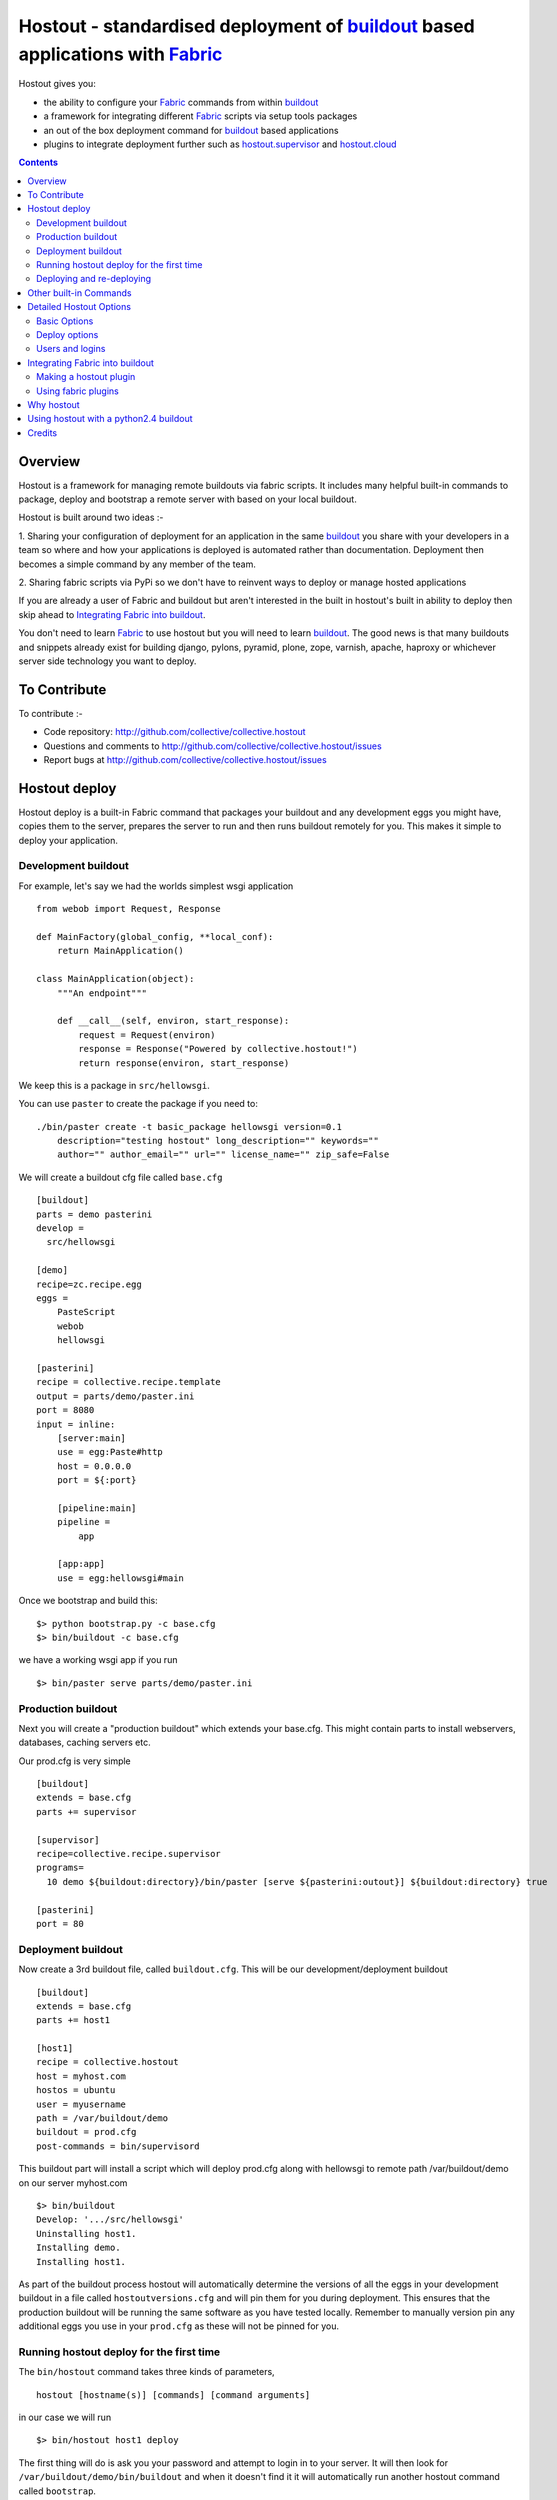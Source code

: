 Hostout - standardised deployment of buildout_ based applications with Fabric_
==============================================================================

Hostout gives you:

- the ability to configure your Fabric_ commands from within buildout_
- a framework for integrating different Fabric_ scripts via setup tools packages
- an out of the box deployment command for buildout_ based applications
- plugins to integrate deployment further such as  hostout.supervisor_ and 
  hostout.cloud_


.. contents::


Overview
********

Hostout is a framework for managing remote buildouts via fabric scripts. It
includes many helpful built-in commands to package, deploy and bootstrap a
remote server with based on your local buildout.

Hostout is built around two ideas :-

1. Sharing your configuration of deployment for an application in the same
buildout_ you share with your developers in a team so where and how your applications 
is deployed is automated rather than documentation. 
Deployment then becomes a simple command by any member of the team.

2. Sharing fabric scripts via PyPi so we don't have to reinvent ways
to deploy or manage hosted applications

If you are already a user of Fabric and buildout but aren't interested in the built in hostout's built
in ability to deploy then skip ahead to `Integrating Fabric into buildout`_.

You don't need to learn Fabric_ to use hostout but you will need to learn buildout_.
The good news is that many buildouts and snippets already exist for building django,
pylons, pyramid, plone, zope, varnish, apache, haproxy or whichever server side
technology you want to deploy.


To Contribute
*************

To contribute :-

- Code repository: http://github.com/collective/collective.hostout
- Questions and comments to http://github.com/collective/collective.hostout/issues
- Report bugs at http://github.com/collective/collective.hostout/issues


Hostout deploy
**************

Hostout deploy is a built-in Fabric command that packages your buildout and
any development eggs you might have, copies them to the server, prepares
the server to run and then runs buildout remotely for you. This makes it simple
to deploy your application.

Development buildout
--------------------

For example, let's say we had the worlds simplest wsgi application ::
    
    from webob import Request, Response
    
    def MainFactory(global_config, **local_conf):
        return MainApplication()
    
    class MainApplication(object):
        """An endpoint"""
        
        def __call__(self, environ, start_response):
            request = Request(environ)
            response = Response("Powered by collective.hostout!")
            return response(environ, start_response)
 
We keep this is a package in ``src/hellowsgi``.

You can use ``paster`` to create the package if you need to::

    ./bin/paster create -t basic_package hellowsgi version=0.1
        description="testing hostout" long_description="" keywords=""
        author="" author_email="" url="" license_name="" zip_safe=False

We will create a buildout cfg file called ``base.cfg`` ::

    [buildout]
    parts = demo pasterini
    develop =
      src/hellowsgi
    
    [demo]
    recipe=zc.recipe.egg
    eggs =
        PasteScript
        webob
        hellowsgi    
    
    [pasterini]
    recipe = collective.recipe.template
    output = parts/demo/paster.ini
    port = 8080
    input = inline:
        [server:main]
        use = egg:Paste#http
        host = 0.0.0.0
        port = ${:port}
        
        [pipeline:main]
        pipeline =
            app
        
        [app:app]
        use = egg:hellowsgi#main

Once we bootstrap and build this::

  $> python bootstrap.py -c base.cfg
  $> bin/buildout -c base.cfg
  
we have a working wsgi app if you run ::

  $> bin/paster serve parts/demo/paster.ini
  
Production buildout
-------------------

Next you will create a "production buildout" which extends your base.cfg.
This might contain parts to install webservers, databases, caching servers etc.

Our prod.cfg is very simple ::

  [buildout]
  extends = base.cfg
  parts += supervisor
  
  [supervisor]
  recipe=collective.recipe.supervisor
  programs=
    10 demo ${buildout:directory}/bin/paster [serve ${pasterini:outout}] ${buildout:directory} true

  [pasterini]
  port = 80


Deployment buildout
-------------------

Now create a 3rd buildout file, called ``buildout.cfg``. This will be our development/deployment
buildout ::

    [buildout]
    extends = base.cfg
    parts += host1
     
    [host1]
    recipe = collective.hostout
    host = myhost.com
    hostos = ubuntu
    user = myusername
    path = /var/buildout/demo
    buildout = prod.cfg
    post-commands = bin/supervisord
    
This buildout part will install a script which will deploy prod.cfg
along with hellowsgi to remote path /var/buildout/demo on our server myhost.com ::

  $> bin/buildout
  Develop: '.../src/hellowsgi'
  Uninstalling host1.
  Installing demo.
  Installing host1.

As part of the buildout process hostout will automatically determine the
versions of all the eggs in your development buildout in a file
called ``hostoutversions.cfg`` and will pin them for
you during deployment. This ensures that the production buildout will
be running the same software as you have tested locally. Remember to
manually version pin any additional eggs you use in your ``prod.cfg``
as these will not be pinned for you.

Running hostout deploy for the first time
-----------------------------------------

The ``bin/hostout`` command takes three kinds of parameters, ::

 hostout [hostname(s)] [commands] [command arguments]
 
in our case we will run ::

 $> bin/hostout host1 deploy
 
The first thing will do is ask you your password and attempt to login in to your
server. It will then look for ``/var/buildout/demo/bin/buildout`` and when it doesn't
find it it will automatically run another hostout command called ``bootstrap``.

Bootstrap is further broken down into three commands, bootstrap_users,
bootstrap_python and bootstrap_buildout. These will create an additional buildout-user
to build and run your application, install basic system packages needed to
run buildout and install buildout into your remote path. It will attempt to
detect which version of linux your server is running to os python, but if this
fails it will attempt to compile python from source. The version of python used
will match the major version of python which your development buildout uses.

Deploying and re-deploying
--------------------------

Once hostout bootstrap has ensured a working remote buildout, deployment will continue
by running the following commands:
  
1. "uploadeggs": Any develop eggs are released as eggs and uploaded to the server. These will be
uploaded directly into the buildout's buildout-cache/downloads/dist directory which buildout
uses to find packages before looking up the package index.
It's very important the packages under development work when packaged, ie are capable of
being packaged via "python setup.py sdist". A common mistake is when relying on setuptools
to automatically detect which files should be included but not have the correct
setuptools SCM helpers installed if you are using git or hg e.g. for git do "easy_install setuptools-git".
This will also upload a "pinned.cfg" which contains the generated version numbers for
the packages under development that have been uploaded.

2. "uploadbuildout": The relevant .cfg files and any files/directories in the "include"
parameter are synced to the remote server.
  
3. "buildout": Upload a final "pinned.cfg" which includes the generated development
package versions pins + all the versions of all the dependencies of the development
buildout from where the system is being deployed from. These discovered pinned versions
are recorded during the local buildout process by the hostout recipe and recorded in
a local "hostoutversions.cfg" file.
Buildout is then run on the remote production buildout.

If you continue to develop your application you can run ``hostout deploy`` each time
and it will only upload the eggs that have changed and buildout will only reinstall
changed parts of the buildout.

In our example above deployment would look something like this ::

    $> bin/hostout host1 deploy
    running clean
    ...
    creating '...example-0.0.0dev_....egg' and adding '...' to it
    ...
    Hostout: Running command 'predeploy' from 'collective.hostout'
    ...
    Hostout: Running command 'uploadeggs' from 'collective.hostout'
    Hostout: Preparing eggs for transport
    Hostout: Develop egg src/demo changed. Releasing with hash ...
    Hostout: Eggs to transport:
    	demo = 0.0.0dev-...
    ...
    Hostout: Running command 'uploadbuildout' from 'collective.hostout'
    ...
    Hostout: Running command 'buildout' from 'collective/hostout'
    ...
    Hostout: Running command 'postdeploy' from 'collective/hostout'
    ...

Now if you visit myhost.com you will see your web application shared with the world

Other built-in Commands
***********************

Hostout comes with a set of helpful commands. You can show this list by
not specifying any command at all. The list of commands will vary depending
on what fabfiles your hostout references. ::

 $> bin/hostout host1
 cmdline is: bin/hostout host1 [host2...] [all] cmd1 [cmd2...] [arg1 arg2...]
 Valid commands are:
   bootstrap        : Install python and users needed to run buildout
   bootstrap_python : 
   bootstrap_users  : create buildout and the effective user and allow hostout access
   buildout         : Run the buildout on the remote server
   deploy           : predeploy, uploadeggs, uploadbuildout, buildout and then postdeploy
   postdeploy       : Perform any final plugin tasks
   predeploy        : Install buildout and its dependencies if needed. Hookpoint for plugins
   setowners        : Ensure ownership and permissions are correct on buildout and cache
   run              : Execute cmd on remote as login user
   sudo             : Execute cmd on remote as root user
   uploadbuildout   : Upload buildout pinned to local picked versions + uploaded eggs
   uploadeggs       : Any develop eggs are released as eggs and uploaded to the server


The run command is helpful to run quick remote commands as the buildout user on the remote host ::

 $> bin/hostout host1 run pwd
 Hostout: Running command 'run' from collective.hostout
 Logging into the following hosts as root:
     127.0.0.1
 [127.0.0.1] run: sh -c "cd /var/host1 && pwd"
 [127.0.0.1] out: ...
 Done.

We can also use our login user and password to run quick sudo commands ::

 $> bin/hostout host1 sudo cat /etc/hosts 
 Hostout: Running command 'sudo' from collective.hostout
 Logging into the following hosts as root:
     127.0.0.1
 [127.0.0.1] run: sh -c "cd /var/host1 && cat/etc/hosts" 
 [127.0.0.1] out: ...
 Done.


Detailed Hostout Options
************************

Basic Options
-------------

host
  the IP or hostname of the host to deploy to. by default it will connect to port 22 using ssh.
  You can override the port by using hostname:port

user
  The user which hostout will attempt to login to your host as. Will read a users ssh config to get a default.

password
  The password for the login user. If not given then hostout will ask each time.
  
identity-file
  A public key for the login user.

extends 
  Specifies another part which contains defaults for this hostout
  
fabfiles
  Path to fabric files that contain commands which can then be called from the hostout
  script. Commands can access hostout options via hostout.options from the fabric environment.


Deploy options
--------------

buildout
  The configuration file you which to build on the remote host. Note this doesn't have
  to be the same .cfg as the hostout section is in but the versions of the eggs will be determined
  from the buildout with the hostout section in. Defaults to buildout.cfg
  

path
  The absolute path on the remote host where the buildout will be created.
  Defaults to ~${hostout:effective-user}/buildout

pre-commands
  A series of shell commands executed as root before the buildout is run. You can use this 
  to shut down your application. If these commands fail they will be ignored.
  
post-commands
  A series of shell commands executed as root after the buildout is run. You can use this 
  to startup your application. If these commands fail they will be ignored.
  
sudo-parts
  Buildout parts which will be installed after the main buildout has been run. These will be run
  as root.

parts
  Runs the buildout with a parts value equal to this
  
include
  Additional configuration files or directories needed to run this buildout
   
buildout-cache
  If you want to override the default location for the buildout-cache on the host

python-version
  The version of python to install during bootstrapping. Defaults to version
  used in the local buildout.
  
hostos
  Over which platform specific bootstrap_python command is called. For instance
  if hostos=redhat, bootstrap_python_redhat will be called to use "yum" to
  install python and other developer tools. This paramter is also used in
  hostout.cloud_ to pick which VM to create.


Users and logins
----------------

The bootstrap_users command is called as part of the bootstrap process which is called if no buildout has
already been bootstraped on the remote server. This command will login using "user" 
(the user should have sudo rights) and create two additional users and a group which joins them.

effective-user
  This user will own the buildouts var files. This allows the application to write to database files
  in the var directory but not be allowed to write to any other part of the buildout code.
  
buildout-user
  The user which will own the buildout files. During bootstrap this user will be created and be given a ssh key
  such that hostout can login and run buildout using this account.

buildout-group
  A group which will own the buildout files including the var files. This group is created if needed in the bootstrap_users
  command.

In addition the private key will be read from the location "identity_file" and be used to create 
a password-less login for the "buildout-user" account by copying the public key into the "authorized_keys"
file of the buildout_user account. If no file exists for "identity_file" a DSA private key is created for you
in the file "${hostname}_key" in the buildout directory.
During a normal deployment all steps are run as the buildout-user so there is no need to use the "user" account
and therefore supply a password. The exception to this is if you specify "pre-deploy", "post-deploy" or "sudo-parts" steps
or have to bootstrap the server. These require the use of the sudo-capable "user" account.
If you'd like to share the ability to deploy your application with others, one way to do this is to simply
checkin the private key file specified by "identity_file" along with your buildout. If you do share deployment, 
remember to pin your eggs in your buildout so the result is consistent no matter where  it is deployed from. One trick 
you can use to achieve this is to add "hostoutversions.cfg" to the "extends" of your buildout and commit
"hostoutversions.cfg" to your source control as well.



Integrating Fabric into buildout
********************************

Hostout uses fabric files. Fabric is an easy way to write python that
calls commands on a host over ssh.


Here is a basic fabfile which will echo two variables on the remote server.


>>> write('fabfile.py',"""
...
... from fabric import api
... from fabric.api import run
...
... def echo(cmdline1):
...    option1 = api.env.option1
...    run("echo '%s %s'" % (option1, cmdline1) )
...
... """)

Using hostout we can predefine some of the fabric scripts parameters
as well as install the fabric runner. Each hostout part in your buildout.cfg
represents a connection to a server at a given path.

>>> write('buildout.cfg',
... """
... [buildout]
... parts = host1
...
... [host1]
... recipe = collective.hostout
... host = 127.0.0.1:10022
... fabfiles = fabfile.py
... option1 = buildout
... user = root
... password = root
... path = /var/host1
...
... """ )

If you don't include your password you will be prompted for it later.    

When we run buildout a special fabric runner will be installed called bin/hostout

>>> print system('bin/buildout -N')
Installing host1.
Generated script '/sample-buildout/bin/hostout'.


>>> print system('bin/hostout')
cmdline is: bin/hostout host1 [host2...] [all] cmd1 [cmd2...] [arg1 arg2...]
Valid hosts are: host1

We can run our fabfile by providing the

 - host which refers to the part name in buildout.cfg.
 
 - command which refers to the method name in the fabfile
 
 - any other options we want to pass to the command
 
Note: We can run multiple commands on one or more hosts using a single commandline.

In our example

>>> print system('bin/hostout host1 echo "is cool"')
Hostout: Running command 'echo' from 'fabfile.py'
Logging into the following hosts as root:
    127.0.0.1
[127.0.0.1] run: echo 'cd /var/host1 && buildout is cool'
[127.0.0.1] out: ...
Done.

Note that we combined information from our buildout with
commandline paramaters to determine the exact command sent
to our server.

Making a hostout plugin
-----------------------

It can be very helpful to package up our fabfiles for others to use.

Hostout Plugins are eggs with three parts :-

1. Fabric script

2. A zc.buildout recipe to initialise the parameters of the fabric file commands

3. Entry points for both the recipe and the fabric scripts

>>>    entry_points = {'zc.buildout': ['default = hostout.myplugin:Recipe',],
...                    'fabric': ['fabfile = hostout.myplugin.fabfile']
...                    },

Once packaged and released others can add your plugin to their hostout e.g.

>>> write('buildout.cfg',
... """
... [buildout]
... parts = host1
...
... [host1]
... recipe = collective.hostout
... extends = hostout.myplugin
... param1 = blah
... """ )

>>> print system('bin/buildout')

>>> print system('bin/hostout host1')
cmdline is: bin/hostout host1 [host2...] [all] cmd1 [cmd2...] [arg1 arg2...]
Valid commands are:
...
   mycommand        : example of command from hostout.myplugin

Your fabfile can get access parameters passed in the commandline by
defining them in your function. e.g. ::

  def mycommand(cmdline_param1, cmdline_param2):
      pass

Your fabfile commands can override any of the standard hostout commands. For instance
if you which your plugin to hook into the predeploy process then just add a predeploy
function to your fabfile.py ::

  def predeploy():
     api.env.superfun()

It is important when overridding to call the "superfun" function so any overridden functions
are also called.

You can also call any other hostout functions from your command ::

  def mycommand():
    api.env.hostout.deploy()

The options set in the buildout part are available via the Fabric api.env variable and also
via "api.env.hostout.options".





#TODO Example of echo plugin


Using fabric plugins
--------------------

You use commands others have made via the extends option.
Name a buildout recipe egg in the extends option and buildout will download
and merge any fabfiles and other configuration options from that recipe into
your current hostout configuration.  The following are examples of built-in
plugins.  Others are available on pypi.

hostout.cloud_
  Will create VM instances automatically for you on many popular hosting services such
  as Amazon, Rackspace and Slicehost

hostout.supervisor_
  Will stop a supervisor before buildout is run and restart it afterwards. It provides
  some short commands to quickly manage your applications from your hostout
  commandline




Why hostout
***********

Managing multiple environments can be a real pain and a barrier to development.
Hostout puts all of the settings for all of your environments in an easy-to-manage format.

Compared to

SilverLining
 Hostout allows you to deploy many different kinds of applications instead of just wsgi based
 python apps. Buildout lets you define the installation of almost any kind of application.
 
Puppet
 TODO
 
mr.awesome
 TODO
 
Fabric
 TODO
 
Egg Proxies
   TODO

 

Using hostout with a python2.4 buildout
***************************************

Hostout itself requires python2.6. However it is possible to use hostout with
a buildout that requires python 2.4 by using buildout's support for different
python interpretters.

>>> write('buildout.cfg',
... """
... [buildout]
... parts = host1
...
... [host1]
... recipe = collective.hostout
... host = 127.0.0.1:10022
... python = python26
...
... [python26]
... executable = /path/to/your/python2.6/binary
...
... """ )

or alternatively if you don't want to use your local python you can get
buildout to build it for you.


>>> write('buildout.cfg',
... """
... [buildout]
... parts = host1
...
... [host1]
... recipe = collective.hostout
... host = 127.0.0.1:10022
... python = python26
...
... [python26]
... recipe = zc.recipe.cmmi
... url = http://www.python.org/ftp/python/2.6.1/Python-2.6.1.tgz
... executable = ${buildout:directory}/parts/python/bin/python2.6
... extra_options=
...    --enable-unicode=ucs4
...    --with-threads
...    --with-readline
...
... """ )



Credits
*******

Dylan Jay ( software at pretaweb_ dot com )


.. _recipe: http://pypi.python.org/pypi/zc.buildout#recipes
.. _Fabric: http://fabfile.org
.. _buildout: http://www.buildout.org
.. _pretaweb: http://www.pretaweb.com
.. _supervisord: http://supervisord.org/
.. _libcloud: http://incubator.apache.org/libcloud/
.. _hostout.cloud: http://pypi.python.org/pypi/hostout.cloud
.. _hostout.supervisor: http://pypi.python.org/pypi/hostout.supervisor



